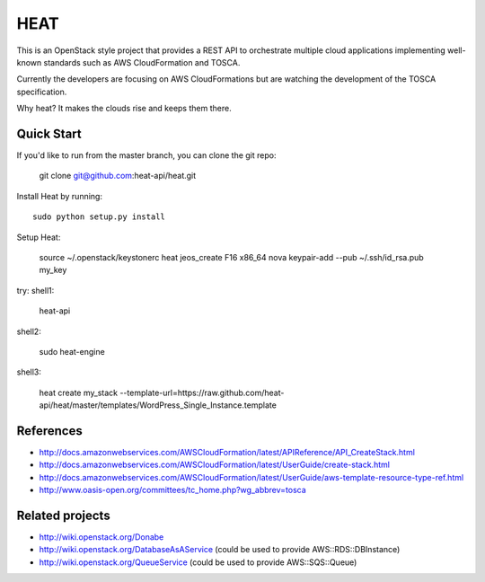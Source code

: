 ====
HEAT
====

This is an OpenStack style project that provides a REST API to orchestrate
multiple cloud applications implementing well-known standards such as AWS
CloudFormation and TOSCA.

Currently the developers are focusing on AWS CloudFormations but are watching
the development of the TOSCA specification.

Why heat? It makes the clouds rise and keeps them there.

Quick Start
-----------

If you'd like to run from the master branch, you can clone the git repo:

    git clone git@github.com:heat-api/heat.git


Install Heat by running::

    sudo python setup.py install

Setup Heat:

    source ~/.openstack/keystonerc
    heat jeos_create F16 x86_64
    nova keypair-add --pub ~/.ssh/id_rsa.pub my_key

try:
shell1:

    heat-api

shell2:

    sudo heat-engine

shell3:
    
    heat create my_stack --template-url=https://raw.github.com/heat-api/heat/master/templates/WordPress_Single_Instance.template

References
----------
* http://docs.amazonwebservices.com/AWSCloudFormation/latest/APIReference/API_CreateStack.html
* http://docs.amazonwebservices.com/AWSCloudFormation/latest/UserGuide/create-stack.html
* http://docs.amazonwebservices.com/AWSCloudFormation/latest/UserGuide/aws-template-resource-type-ref.html
* http://www.oasis-open.org/committees/tc_home.php?wg_abbrev=tosca

Related projects
----------------
* http://wiki.openstack.org/Donabe
* http://wiki.openstack.org/DatabaseAsAService (could be used to provide AWS::RDS::DBInstance)
* http://wiki.openstack.org/QueueService (could be used to provide AWS::SQS::Queue)

